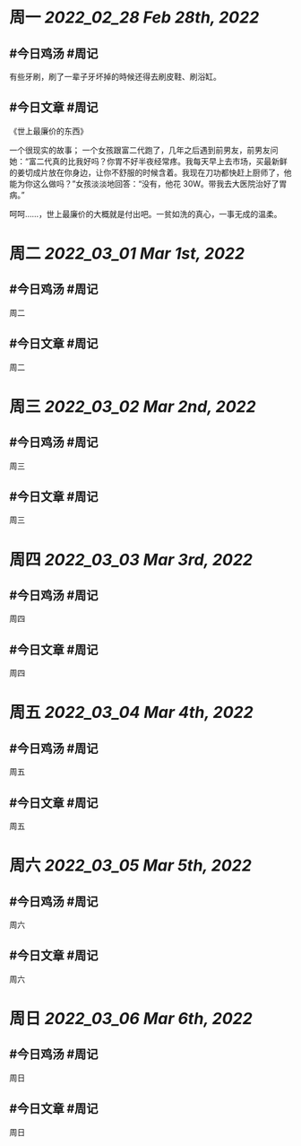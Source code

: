#+类型: 2203
#+主页: [[归档202203]]

* 周一 [[2022_02_28]] [[Feb 28th, 2022]]
** #今日鸡汤 #周记

有些牙刷，刷了一辈子牙坏掉的時候还得去刷皮鞋、刷浴缸。
** #今日文章 #周记

《世上最廉价的东西》

一个很现实的故事；
一个女孩跟富二代跑了，几年之后遇到前男友，前男友问她：“富二代真的比我好吗？你胃不好半夜经常疼。我每天早上去市场，买最新鲜的姜切成片放在你身边，让你不舒服的时候含着。我现在刀功都快赶上厨师了，他能为你这么做吗？”女孩淡淡地回答：“没有，他花 30W。带我去大医院治好了胃病。”

呵呵……，世上最廉价的大概就是付出吧。一贫如洗的真心，一事无成的温柔。

* 周二 [[2022_03_01]] [[Mar 1st, 2022]]
** #今日鸡汤 #周记

周二
** #今日文章 #周记

周二
* 周三 [[2022_03_02]] [[Mar 2nd, 2022]]
** #今日鸡汤 #周记

周三
** #今日文章 #周记

周三
* 周四 [[2022_03_03]] [[Mar 3rd, 2022]]
** #今日鸡汤 #周记

周四
** #今日文章 #周记

周四
* 周五 [[2022_03_04]] [[Mar 4th, 2022]]
** #今日鸡汤 #周记

周五
** #今日文章 #周记

周五
* 周六 [[2022_03_05]] [[Mar 5th, 2022]]
** #今日鸡汤 #周记

周六
** #今日文章 #周记

周六
* 周日 [[2022_03_06]] [[Mar 6th, 2022]]
** #今日鸡汤 #周记

周日
** #今日文章 #周记

周日

